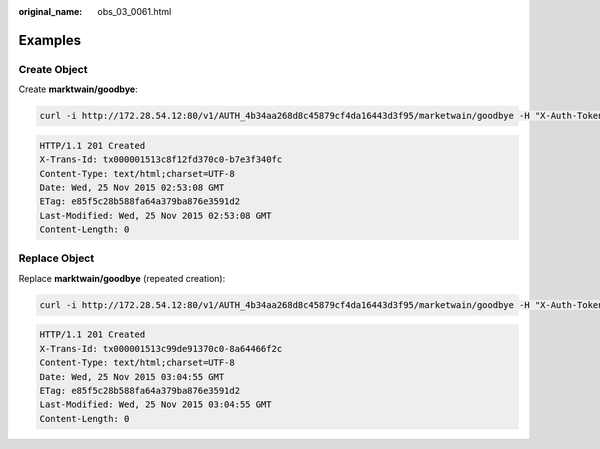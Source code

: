:original_name: obs_03_0061.html

.. _obs_03_0061:

Examples
========

Create Object
-------------

Create **marktwain/goodbye**:

.. code-block:: text

   curl -i http://172.28.54.12:80/v1/AUTH_4b34aa268d8c45879cf4da16443d3f95/marketwain/goodbye -H "X-Auth-Token:74565091b56b4783818430cecb283e7f"  -XPUT -T ./goodbye.txt

.. code-block::

   HTTP/1.1 201 Created
   X-Trans-Id: tx000001513c8f12fd370c0-b7e3f340fc
   Content-Type: text/html;charset=UTF-8
   Date: Wed, 25 Nov 2015 02:53:08 GMT
   ETag: e85f5c28b588fa64a379ba876e3591d2
   Last-Modified: Wed, 25 Nov 2015 02:53:08 GMT
   Content-Length: 0

Replace Object
--------------

Replace **marktwain/goodbye** (repeated creation):

.. code-block:: text

   curl -i http://172.28.54.12:80/v1/AUTH_4b34aa268d8c45879cf4da16443d3f95/marketwain/goodbye -H "X-Auth-Token:74565091b56b4783818430cecb283e7f"  -XPUT -T ./goodbye.txt

.. code-block::

   HTTP/1.1 201 Created
   X-Trans-Id: tx000001513c99de91370c0-8a64466f2c
   Content-Type: text/html;charset=UTF-8
   Date: Wed, 25 Nov 2015 03:04:55 GMT
   ETag: e85f5c28b588fa64a379ba876e3591d2
   Last-Modified: Wed, 25 Nov 2015 03:04:55 GMT
   Content-Length: 0
